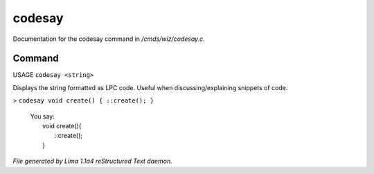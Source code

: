 codesay
********

Documentation for the codesay command in */cmds/wiz/codesay.c*.

Command
=======

USAGE ``codesay <string>``

Displays the string formatted as LPC code.
Useful when discussing/explaining snippets of code.

> ``codesay void create() { ::create(); }``

  |  You say:
  |      void create(){
  |          ::create();
  |      }

.. TAGS: RST



*File generated by Lima 1.1a4 reStructured Text daemon.*
